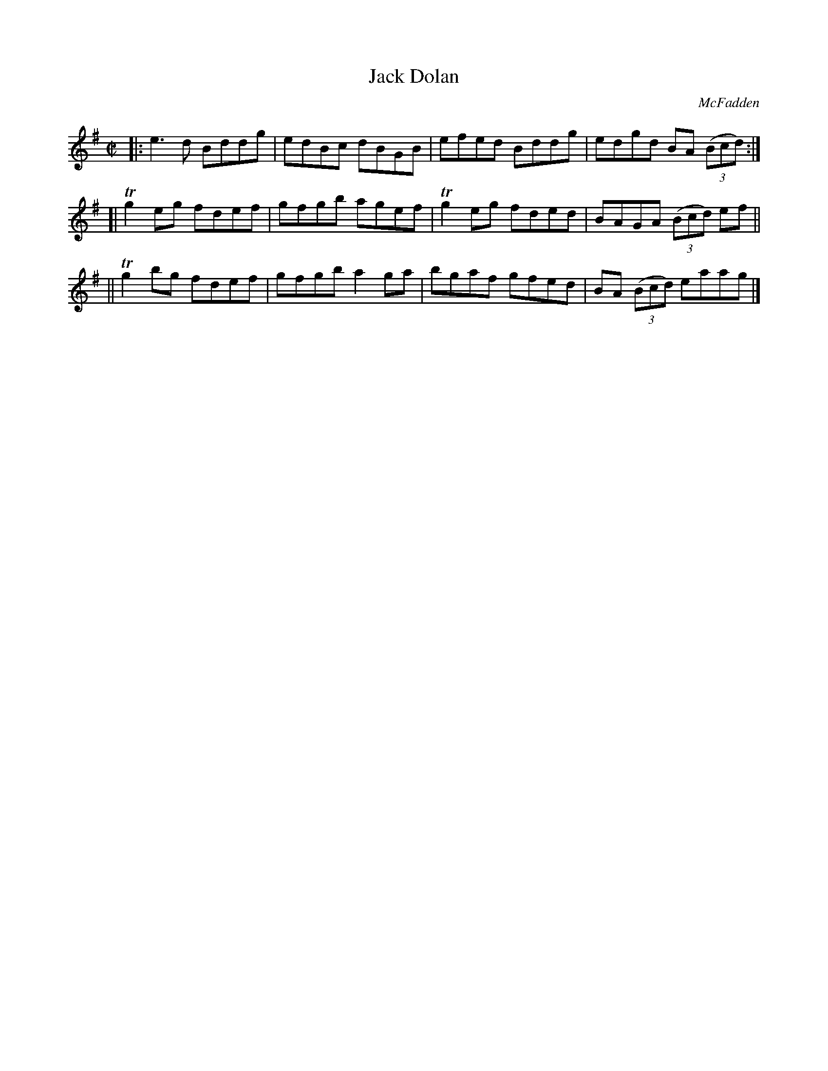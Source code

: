 X: 1358
T: Jack Dolan
R: reel
%S: s:3 b:12(4+4+4)
B: O'Neill's 1850 #1358
O: McFadden
Z: Trish O'Neil
M: C|
L: 1/8
K: G
|: e3d Bddg | edBc dBGB | efed Bddg | edgd BA (3(Bcd) :|
[| Tg2eg fdef | gfgb agef | Tg2eg fded | BAGA (3(Bcd) ef ||
|| Tg2bg fdef | gfgb a2ga | bgaf gfed | BA (3(Bcd) eaag |]
